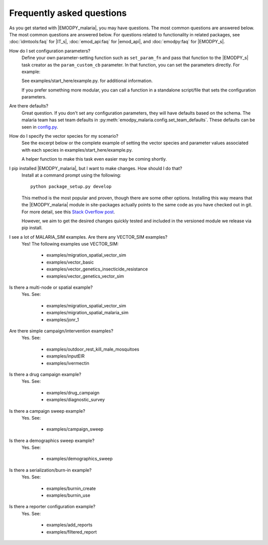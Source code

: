 ==========================
Frequently asked questions
==========================

As you get started with |EMODPY_malaria|, you may have questions. The most common
questions are answered below. The most common questions are answered below. For
questions related to functionality in related packages, see :doc:`idmtools:faq`
for |IT_s|, :doc:`emod_api:faq` for |emod_api|, and :doc:`emodpy:faq` for
|EMODPY_s|.

How do I set configuration parameters?
   Define your own parameter-setting function such as ``set_param_fn`` and pass
   that function to the |EMODPY_s| task creator as the ``param_custom_cb``
   parameter. In that function, you can set the parameters directly. For
   example:

   .. literalinclude:: ../examples/start_here/example.py
      :lines: 55-82

   See examples/start_here/example.py. for additional information.

   If you prefer something more modular, you can call a function in a standalone
   script/file that sets the configuration parameters.

Are there defaults?
   Great question. If you don't set any configuration parameters, they will have
   defaults based on the schema. The malaria team has set team defaults in
   :py:meth:`emodpy_malaria.config.set_team_defaults`. These defaults can be seen
   in `config.py <https://github.com/InstituteforDiseaseModeling/emodpy-malaria/blob/main/emodpy_malaria/config.py>`_.


.. How do I specify the log level for |EMOD_s|? I get a schema error when I try to set it now.

.. TBD

How do I specify the vector species for my scenario?
   See the excerpt below or the complete example of setting the vector species
   and parameter values associated with each species in
   examples/start_here/example.py.

   .. literalinclude:: ../examples/start_here/example.py
      :lines: 55-82

   A helper function to make this task even easier may be coming shortly.

I pip installed |EMODPY_malaria|, but I want to make changes. How should I do that?
   Install at a command prompt using the following::

   	python package_setup.py develop

   This method is the most popular and proven, though there are some other
   options. Installing this way means that the |EMODPY_malaria| module in
   site-packages actually points to the same code as you have checked out in git.
   For more detail, see this `Stack Overflow post
   <https://stackoverflow.com/questions/19048732/python-setup-py-develop-vs-install#19048754>`_.

   However, we aim to get the desired changes quickly tested and included in the
   versioned module we release via pip install.

I see a lot of MALARIA_SIM examples. Are there any VECTOR_SIM examples?
   Yes! The following examples use VECTOR_SIM:

      * examples/migration_spatial_vector_sim
      * examples/vector_basic
      * examples/vector_genetics_insecticide_resistance
      * examples/vector_genetics_vector_sim

Is there a multi-node or spatial example?
   Yes. See:

      * examples/migration_spatial_vector_sim
      * examples/migration_spatial_malaria_sim
      * examples/jonr_1

Are there simple campaign/intervention examples?
   Yes. See:

      * examples/outdoor_rest_kill_male_mosquitoes
      * examples/inputEIR
      * examples/ivermectin

Is there a drug campaign example? 
   Yes. See:

      * examples/drug_campaign
      * examples/diagnostic_survey

Is there a campaign sweep example? 
   Yes. See:

      * examples/campaign_sweep

Is there a demographics sweep example? 
   Yes. See:

      * examples/demographics_sweep

Is there a serialization/burn-in example? 
   Yes. See:

      * examples/burnin_create
      * examples/burnin_use

Is there a reporter configuration example? 
   Yes. See:

      * examples/add_reports
      * examples/filtered_report

